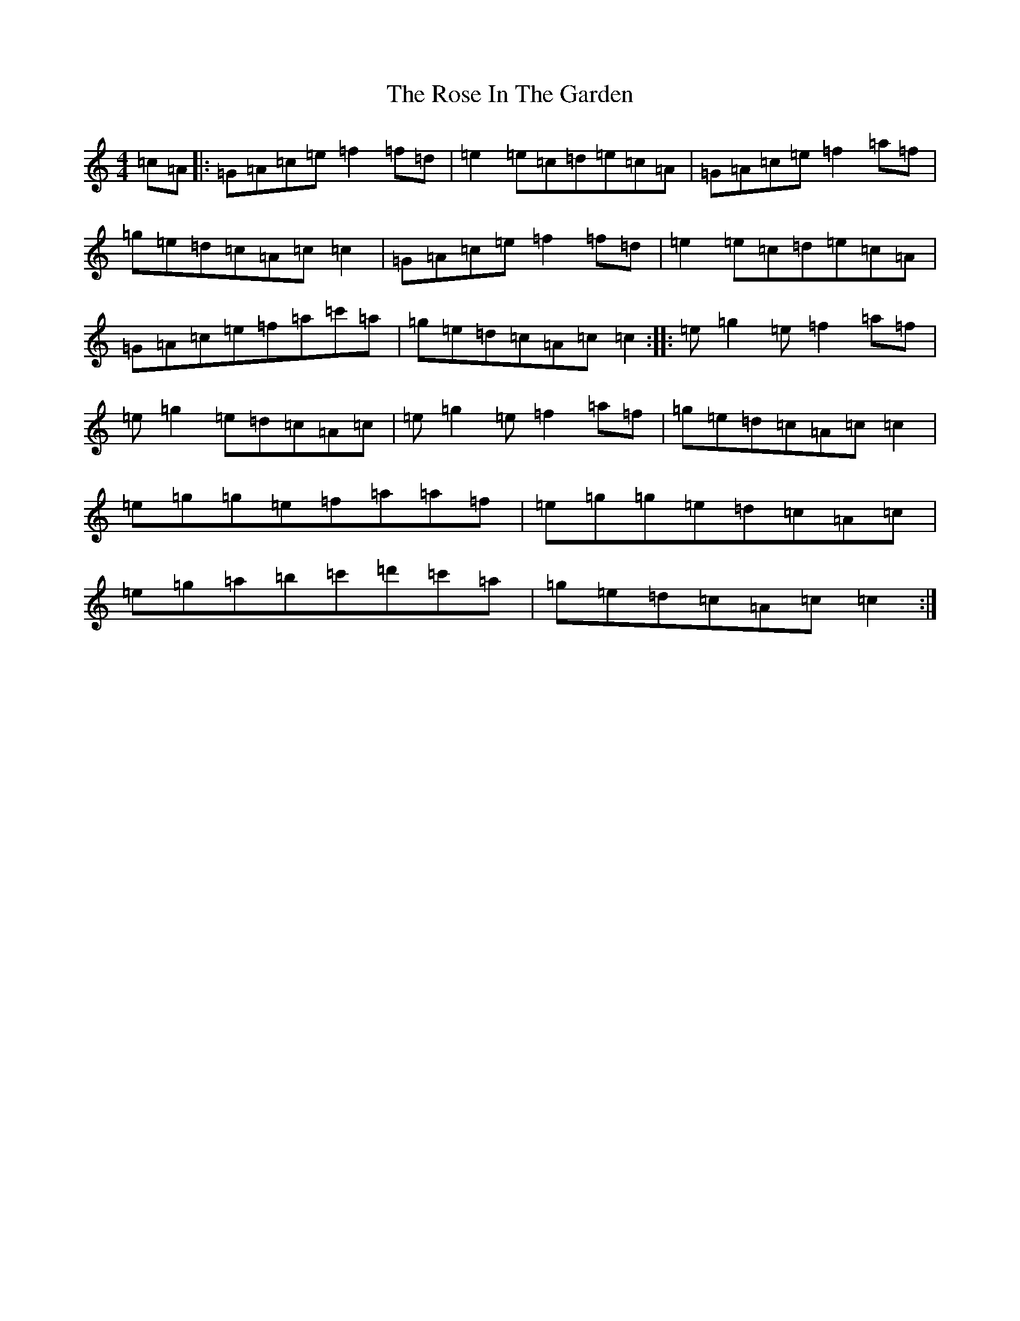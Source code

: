 X: 18533
T: Rose In The Garden, The
S: https://thesession.org/tunes/8161#setting8161
R: reel
M:4/4
L:1/8
K: C Major
=c=A|:=G=A=c=e=f2=f=d|=e2=e=c=d=e=c=A|=G=A=c=e=f2=a=f|=g=e=d=c=A=c=c2|=G=A=c=e=f2=f=d|=e2=e=c=d=e=c=A|=G=A=c=e=f=a=c'=a|=g=e=d=c=A=c=c2:||:=e=g2=e=f2=a=f|=e=g2=e=d=c=A=c|=e=g2=e=f2=a=f|=g=e=d=c=A=c=c2|=e=g=g=e=f=a=a=f|=e=g=g=e=d=c=A=c|=e=g=a=b=c'=d'=c'=a|=g=e=d=c=A=c=c2:|